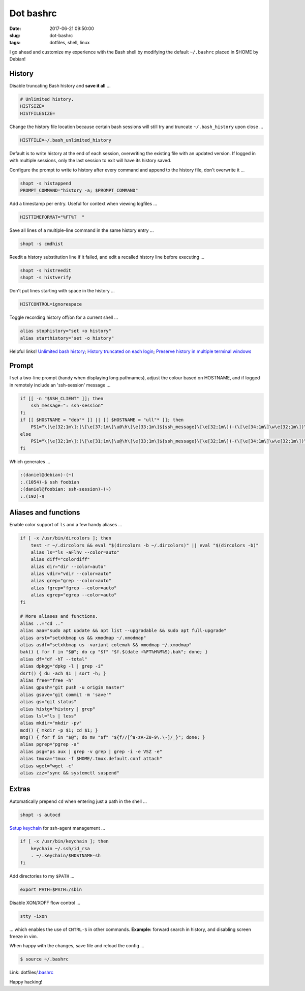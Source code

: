 ==========
Dot bashrc
==========

:date: 2017-06-21 09:50:00
:slug: dot-bashrc
:tags: dotfiles, shell, linux

I go ahead and customize my experience with the Bash shell by modifying the default ``~/.bashrc`` placed in $HOME by Debian!

History
-------

Disable truncating Bash history and **save it all** ...

.. code-block:: bash

    # Unlimited history.
    HISTSIZE=
    HISTFILESIZE=

Change the history file location because certain bash sessions will still try and truncate ``~/.bash_history`` upon close ...

.. code-block:: bash

    HISTFILE=~/.bash_unlimited_history

Default is to write history at the end of each session, overwriting the existing file with an updated version. If logged in with multiple sessions, only the last session to exit will have its history saved.

Configure the prompt to write to history after every command and append to the history file, don't overwrite it ...

.. code-block:: bash

    shopt -s histappend
    PROMPT_COMMAND="history -a; $PROMPT_COMMAND"

Add a timestamp per entry. Useful for context when viewing logfiles ...

.. code-block:: bash

    HISTTIMEFORMAT="%FT%T  "

Save all lines of a multiple-line command in the same history entry ...

.. code-block:: bash

    shopt -s cmdhist

Reedit a history substitution line if it failed, and edit a recalled history line before executing ...

.. code-block:: bash

    shopt -s histreedit
    shopt -s histverify

Don't put lines starting with space in the history ...

.. code-block:: bash

    HISTCONTROL=ignorespace

Toggle recording history off/on for a current shell ...

.. code-block:: bash

    alias stophistory="set +o history"
    alias starthistory="set -o history"

Helpful links! `Unlimited bash history <https://stackoverflow.com/questions/9457233/unlimited-bash-history>`_; `History truncated on each login <http://superuser.com/questions/575479/bash-history-truncated-to-500-lines-on-each-login>`_; `Preserve history in multiple terminal windows <https://unix.stackexchange.com/questions/1288/preserve-bash-history-in-multiple-terminal-windows>`_

Prompt
------

I set a two-line prompt (handy when displaying long pathnames), adjust the colour based on HOSTNAME, and if logged in remotely include an 'ssh-session' message ...

.. code-block:: bash

    if [[ -n "$SSH_CLIENT" ]]; then
        ssh_message=": ssh-session"
    fi
    if [[ $HOSTNAME = "deb"* ]] || [[ $HOSTNAME = "ull"* ]]; then
        PS1="\[\e[32;1m\]:(\[\e[37;1m\]\u@\h\[\e[33;1m\]${ssh_message}\[\e[32;1m\])-(\[\e[34;1m\]\w\e[32;1m\])\n:.(\[\e[37;1m\]\!\[\e[32;1m\])-\[\e[37;1m\]\$\[\e[0m\] "
    else
        PS1="\[\e[32;1m\]:(\[\e[31;1m\]\u@\h\[\e[33;1m\]${ssh_message}\[\e[32;1m\])-(\[\e[34;1m\]\w\e[32;1m\])\n:.(\[\e[31;1m\]\!\[\e[32;1m\])-\[\e[37;1m\]\$\[\e[0m\] "
    fi

Which generates ...

.. code-block:: bash

    :(daniel@debian)-(~)
    :.(1054)-$ ssh foobian
    :(daniel@foobian: ssh-session)-(~)
    :.(192)-$

Aliases and functions
---------------------

Enable color support of ``ls`` and a few handy aliases ...

.. code-block:: bash

    if [ -x /usr/bin/dircolors ]; then
        test -r ~/.dircolors && eval "$(dircolors -b ~/.dircolors)" || eval "$(dircolors -b)"
        alias ls="ls -aFlhv --color=auto"
        alias diff="colordiff"
        alias dir="dir --color=auto"
        alias vdir="vdir --color=auto"
        alias grep="grep --color=auto"
        alias fgrep="fgrep --color=auto"
        alias egrep="egrep --color=auto"
    fi

    # More aliases and functions.
    alias ..="cd .."
    alias aaa="sudo apt update && apt list --upgradable && sudo apt full-upgrade"
    alias arst="setxkbmap us && xmodmap ~/.xmodmap"
    alias asdf="setxkbmap us -variant colemak && xmodmap ~/.xmodmap"
    bak() { for f in "$@"; do cp "$f" "$f.$(date +%FT%H%M%S).bak"; done; }
    alias df="df -hT --total"
    alias dpkgg="dpkg -l | grep -i"
    dsrt() { du -ach $1 | sort -h; }
    alias free="free -h"
    alias gpush="git push -u origin master"
    alias gsave="git commit -m 'save'"
    alias gs="git status"
    alias histg="history | grep"
    alias lsl="ls | less"
    alias mkdir="mkdir -pv"
    mcd() { mkdir -p $1; cd $1; } 
    mtg() { for f in "$@"; do mv "$f" "${f//[^a-zA-Z0-9\.\-]/_}"; done; }
    alias pgrep="pgrep -a"
    alias psg="ps aux | grep -v grep | grep -i -e VSZ -e"
    alias tmuxa="tmux -f $HOME/.tmux.default.conf attach"
    alias wget="wget -c"
    alias zzz="sync && systemctl suspend"

Extras
------

Automatically prepend ``cd`` when entering just a path in the shell ...

.. code-block:: bash

    shopt -s autocd

`Setup keychain <http://www.circuidipity.com/secure-remote-access-using-ssh-keys.html#key-management>`_ for ssh-agent management ...

.. code-block:: bash

    if [ -x /usr/bin/keychain ]; then
        keychain ~/.ssh/id_rsa
        . ~/.keychain/$HOSTNAME-sh
    fi

Add directories to my ``$PATH`` ...

.. code-block:: bash

    export PATH=$PATH:/sbin

Disable XON/XOFF flow control ...

.. code-block:: bash

    stty -ixon

... which enables the use of ``CNTRL-S`` in other commands. **Example:** forward search in history, and disabling screen freeze in vim.

When happy with the changes, save file and reload the config ...

.. code-block:: bash

    $ source ~/.bashrc

Link: dotfiles/`.bashrc <https://github.com/vonbrownie/dotfiles/blob/master/.bashrc>`_

Happy hacking!
